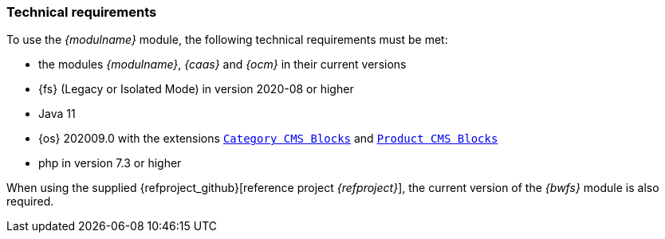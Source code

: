 === Technical requirements

To use the _{modulname}_ module, the following technical requirements must be met:

* the modules _{modulname}_, _{caas}_ and _{ocm}_ in their current versions
* {fs} (Legacy or Isolated Mode) in version 2020-08 or higher
* Java 11
* {sp} {os} 202009.0
   with the extensions https://documentation.spryker.com/docs/enabling-category-cms-block[`Category CMS Blocks`] and https://documentation.spryker.com/docs/product-block[`Product CMS Blocks`]
* php in version 7.3 or higher

When using the supplied {refproject_github}[reference project _{refproject}_], the current version of the _{bwfs}_ module is also required.